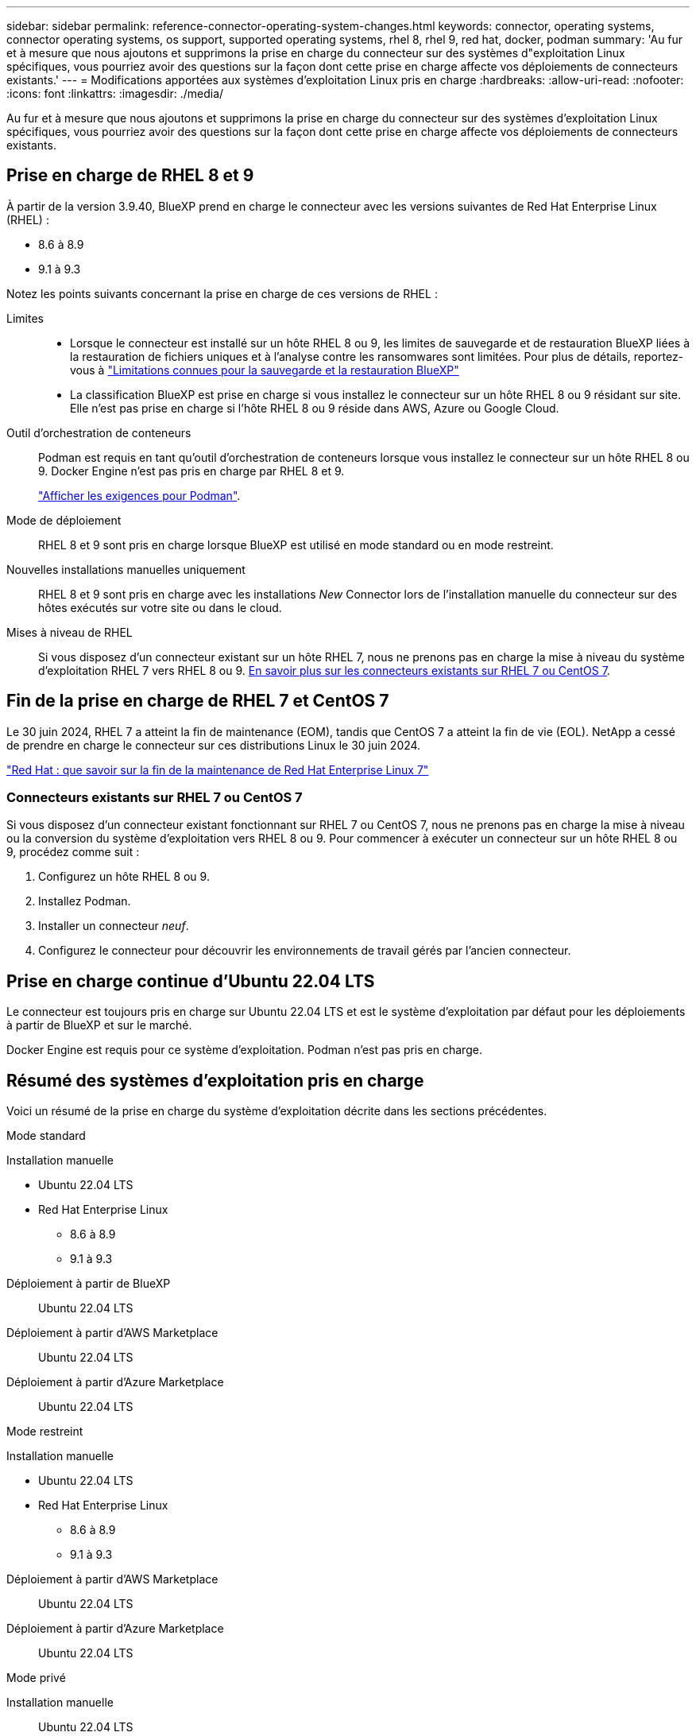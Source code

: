 ---
sidebar: sidebar 
permalink: reference-connector-operating-system-changes.html 
keywords: connector, operating systems, connector operating systems, os support, supported operating systems, rhel 8, rhel 9, red hat, docker, podman 
summary: 'Au fur et à mesure que nous ajoutons et supprimons la prise en charge du connecteur sur des systèmes d"exploitation Linux spécifiques, vous pourriez avoir des questions sur la façon dont cette prise en charge affecte vos déploiements de connecteurs existants.' 
---
= Modifications apportées aux systèmes d'exploitation Linux pris en charge
:hardbreaks:
:allow-uri-read: 
:nofooter: 
:icons: font
:linkattrs: 
:imagesdir: ./media/


[role="lead"]
Au fur et à mesure que nous ajoutons et supprimons la prise en charge du connecteur sur des systèmes d'exploitation Linux spécifiques, vous pourriez avoir des questions sur la façon dont cette prise en charge affecte vos déploiements de connecteurs existants.



== Prise en charge de RHEL 8 et 9

À partir de la version 3.9.40, BlueXP prend en charge le connecteur avec les versions suivantes de Red Hat Enterprise Linux (RHEL) :

* 8.6 à 8.9
* 9.1 à 9.3


Notez les points suivants concernant la prise en charge de ces versions de RHEL :

Limites::
+
--
* Lorsque le connecteur est installé sur un hôte RHEL 8 ou 9, les limites de sauvegarde et de restauration BlueXP liées à la restauration de fichiers uniques et à l'analyse contre les ransomwares sont limitées. Pour plus de détails, reportez-vous à https://docs.netapp.com/us-en/bluexp-backup-recovery/reference-limitations.html["Limitations connues pour la sauvegarde et la restauration BlueXP"^]
* La classification BlueXP est prise en charge si vous installez le connecteur sur un hôte RHEL 8 ou 9 résidant sur site. Elle n'est pas prise en charge si l'hôte RHEL 8 ou 9 réside dans AWS, Azure ou Google Cloud.


--
Outil d'orchestration de conteneurs:: Podman est requis en tant qu'outil d'orchestration de conteneurs lorsque vous installez le connecteur sur un hôte RHEL 8 ou 9. Docker Engine n'est pas pris en charge par RHEL 8 et 9.
+
--
link:task-install-connector-on-prem.html#step-1-review-host-requirements["Afficher les exigences pour Podman"].

--
Mode de déploiement:: RHEL 8 et 9 sont pris en charge lorsque BlueXP est utilisé en mode standard ou en mode restreint.
Nouvelles installations manuelles uniquement:: RHEL 8 et 9 sont pris en charge avec les installations _New_ Connector lors de l'installation manuelle du connecteur sur des hôtes exécutés sur votre site ou dans le cloud.
Mises à niveau de RHEL:: Si vous disposez d'un connecteur existant sur un hôte RHEL 7, nous ne prenons pas en charge la mise à niveau du système d'exploitation RHEL 7 vers RHEL 8 ou 9. <<Connecteurs existants sur RHEL 7 ou CentOS 7,En savoir plus sur les connecteurs existants sur RHEL 7 ou CentOS 7>>.




== Fin de la prise en charge de RHEL 7 et CentOS 7

Le 30 juin 2024, RHEL 7 a atteint la fin de maintenance (EOM), tandis que CentOS 7 a atteint la fin de vie (EOL). NetApp a cessé de prendre en charge le connecteur sur ces distributions Linux le 30 juin 2024.

https://www.redhat.com/en/technologies/linux-platforms/enterprise-linux/rhel-7-end-of-maintenance["Red Hat : que savoir sur la fin de la maintenance de Red Hat Enterprise Linux 7"^]



=== Connecteurs existants sur RHEL 7 ou CentOS 7

Si vous disposez d'un connecteur existant fonctionnant sur RHEL 7 ou CentOS 7, nous ne prenons pas en charge la mise à niveau ou la conversion du système d'exploitation vers RHEL 8 ou 9. Pour commencer à exécuter un connecteur sur un hôte RHEL 8 ou 9, procédez comme suit :

. Configurez un hôte RHEL 8 ou 9.
. Installez Podman.
. Installer un connecteur _neuf_.
. Configurez le connecteur pour découvrir les environnements de travail gérés par l'ancien connecteur.




== Prise en charge continue d'Ubuntu 22.04 LTS

Le connecteur est toujours pris en charge sur Ubuntu 22.04 LTS et est le système d'exploitation par défaut pour les déploiements à partir de BlueXP et sur le marché.

Docker Engine est requis pour ce système d'exploitation. Podman n'est pas pris en charge.



== Résumé des systèmes d'exploitation pris en charge

Voici un résumé de la prise en charge du système d'exploitation décrite dans les sections précédentes.

[role="tabbed-block"]
====
.Mode standard
--
Installation manuelle::
+
--
* Ubuntu 22.04 LTS
* Red Hat Enterprise Linux
+
** 8.6 à 8.9
** 9.1 à 9.3




--
Déploiement à partir de BlueXP:: Ubuntu 22.04 LTS
Déploiement à partir d'AWS Marketplace:: Ubuntu 22.04 LTS
Déploiement à partir d'Azure Marketplace:: Ubuntu 22.04 LTS


--
.Mode restreint
--
Installation manuelle::
+
--
* Ubuntu 22.04 LTS
* Red Hat Enterprise Linux
+
** 8.6 à 8.9
** 9.1 à 9.3




--
Déploiement à partir d'AWS Marketplace:: Ubuntu 22.04 LTS
Déploiement à partir d'Azure Marketplace:: Ubuntu 22.04 LTS


--
.Mode privé
--
Installation manuelle:: Ubuntu 22.04 LTS


--
====


== Liens connexes



=== Comment démarrer avec RHEL 8 et 9

Reportez-vous aux pages suivantes pour plus de détails sur la configuration requise pour l'hôte, la configuration requise pour Podman et les étapes d'installation de Podman et du connecteur :

* https://docs.netapp.com/us-en/bluexp-setup-admin/task-install-connector-on-prem.html["Installez et configurez un connecteur sur site"] (mode standard)
* https://docs.netapp.com/us-en/bluexp-setup-admin/task-install-connector-aws-manual.html["Installez manuellement le connecteur dans AWS"] (mode standard)
* https://docs.netapp.com/us-en/bluexp-setup-admin/task-install-connector-azure-manual.html["Installez manuellement le connecteur dans Azure"] (mode standard)
* https://docs.netapp.com/us-en/bluexp-setup-admin/task-install-connector-google-manual.html["Installez manuellement le connecteur dans Google Cloud"] (mode standard)
* https://docs.netapp.com/us-en/bluexp-setup-admin/task-prepare-restricted-mode.html["Préparez le déploiement en mode restreint"]




=== Comment redécouvrir vos environnements de travail

Reportez-vous aux pages suivantes pour redécouvrir vos environnements de travail après le déploiement d'un nouveau connecteur.

* https://docs.netapp.com/us-en/bluexp-cloud-volumes-ontap/task-adding-systems.html["Ajout de systèmes Cloud Volumes ONTAP existants à BlueXP"^]
* https://docs.netapp.com/us-en/bluexp-ontap-onprem/task-discovering-ontap.html["Découvrez les clusters ONTAP sur site"^]
* https://docs.netapp.com/us-en/bluexp-fsx-ontap/use/task-creating-fsx-working-environment.html["Créez ou découvrez un environnement de travail FSX pour ONTAP"^]
* https://docs.netapp.com/us-en/bluexp-azure-netapp-files/task-create-working-env.html["Créer un environnement de travail Azure NetApp Files"^]
* https://docs.netapp.com/us-en/bluexp-e-series/task-discover-e-series.html["Découvrez les systèmes E-Series"^]
* https://docs.netapp.com/us-en/bluexp-storagegrid/task-discover-storagegrid.html["Découvrir les systèmes StorageGRID"^]
* https://docs.netapp.com/us-en/bluexp-kubernetes/task/task-kubernetes-discover-aws.html["Ajoutez un cluster Amazon Kubernetes"^]
* https://docs.netapp.com/us-en/bluexp-kubernetes/task/task-kubernetes-discover-azure.html["Ajoutez un cluster Azure Kubernetes"^]
* https://docs.netapp.com/us-en/bluexp-kubernetes/task/task-kubernetes-discover-gke.html["Ajoutez un cluster Google Cloud Kubernetes"^]
* https://docs.netapp.com/us-en/bluexp-kubernetes/task/task-kubernetes-discover-openshift.html["Importez un cluster OpenShift"^]

